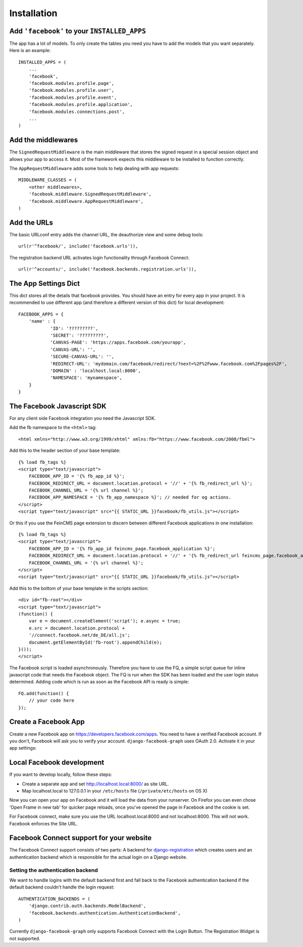 .. _installation:

============
Installation
============

Add ``'facebook'`` to your ``INSTALLED_APPS``
---------------------------------------------

The app has a lot of models. To only create the tables you need you have to add
the models that you want separately.
Here is an example::

    INSTALLED_APPS = (
        ...
        'facebook',
        'facebook.modules.profile.page',
        'facebook.modules.profile.user',
        'facebook.modules.profile.event',
        'facebook.modules.profile.application',
        'facebook.modules.connections.post',
        ...
    )


Add the middlewares
-------------------

The ``SignedRequestMiddleware`` is the main middleware that stores the signed
request in a special session object and allows your app to access it. Most
of the framework expects this middleware to be installed to function correctly.

The ``AppRequestMiddleware`` adds some tools to help dealing with app requests::

    MIDDLEWARE_CLASSES = (
        <other middlewares>,
        'facebook.middleware.SignedRequestMiddleware',
        'facebook.middleware.AppRequestMiddleware',
    )


Add the URLs
------------

The basic URLconf entry adds the channel URL, the deauthorize view and some
debug tools::

    url(r'^facebook/', include('facebook.urls')),

The registration backend URL activates login functionality through Facebook Connect::

    url(r'^accounts/', include('facebook.backends.registration.urls')),


The App Settings Dict
---------------------

This dict stores all the details that facebook provides. You should have an
entry for every app in your project. It is recommended to use different app
(and therefore a different version of this dict) for local development::

    FACEBOOK_APPS = {
        'name' : {
                'ID': '?????????',
                'SECRET': '?????????',
                'CANVAS-PAGE': 'https://apps.facebook.com/yourapp',
                'CANVAS-URL': '',
                'SECURE-CANVAS-URL': '',
                'REDIRECT-URL': 'mydomain.com/facebook/redirect/?next=%2F%2Fwww.facebook.com%2Fpages%2F',
                'DOMAIN' : 'localhost.local:8000',
                'NAMESPACE': 'mynamespace',
        }
    }


The Facebook Javascript SDK
---------------------------

For any client side Facebook integration you need the Javascript SDK.

Add the fb namespace to the ``<html>`` tag::

    <html xmlns="http://www.w3.org/1999/xhtml" xmlns:fb="https://www.facebook.com/2008/fbml">

Add this to the header section of your base template::

    {% load fb_tags %}
    <script type="text/javascript">
        FACEBOOK_APP_ID = '{% fb_app_id %}';
        FACEBOOK_REDIRECT_URL = document.location.protocol + '//' + '{% fb_redirect_url %}';
        FACEBOOK_CHANNEL_URL = '{% url channel %}';
        FACEBOOK_APP_NAMESPACE = '{% fb_app_namespace %}'; // needed for og actions.
    </script>
    <script type="text/javascript" src="{{ STATIC_URL }}facebook/fb_utils.js"></script>

Or this if you use the FeinCMS page extension to discern between different
Facebook applications in one installation::

    {% load fb_tags %}
    <script type="text/javascript">
        FACEBOOK_APP_ID = '{% fb_app_id feincms_page.facebook_application %}';
        FACEBOOK_REDIRECT_URL = document.location.protocol + '//' + '{% fb_redirect_url feincms_page.facebook_application %}';
        FACEBOOK_CHANNEL_URL = '{% url channel %}';
    </script>
    <script type="text/javascript" src="{{ STATIC_URL }}facebook/fb_utils.js"></script>

Add this to the bottom of your base template in the scripts section::

    <div id="fb-root"></div>
    <script type="text/javascript">
    (function() {
        var e = document.createElement('script'); e.async = true;
        e.src = document.location.protocol +
        '//connect.facebook.net/de_DE/all.js';
        document.getElementById('fb-root').appendChild(e);
    }());
    </script>

The Facebook script is loaded asynchronously. Therefore you have to use the FQ,
a simple script queue for inline javascript code that needs the Facebook
object. The FQ is run when the SDK has been loaded and the user login status
determined. Adding code which is run as soon as the Facebook API is ready is
simple::

    FQ.add(function() {
        // your code here
    });


Create a Facebook App
---------------------
Create a new Facebook app on https://developers.facebook.com/apps. You need to
have a verified Facebook account. If you don't, Facebook will ask you to verify
your account. ``django-facebook-graph`` uses OAuth 2.0. Activate it in your app
settings:

.. image:: _images/FB-app-settings.jpg



Local Facebook development
--------------------------

If you want to develop locally, follow these steps:

* Create a separate app and set http://localhost.local:8000/  as site URL.
* Map localhost.local to 127.0.0.1 in your ``/etc/hosts`` file (``/private/etc/hosts`` on OS X)

Now you can open your app on Facebook and it will load the data from your
runserver. On Firefox you can even chose 'Open Frame in new tab' for quicker
page reloads, once you've opened the page in Facebook and the cookie is set.

For Facebook connect, make sure you use the URL localhost.local:8000 and
not localhost:8000. This will not work. Facebook enforces the Site URL.


Facebook Connect support for your website
-----------------------------------------

The Facebook Connect support consists of two parts: A backend for
django-registration_ which creates users and an authentication
backend which is responsible for the actual login on a Django website.

.. _django-registration: https://bitbucket.org/ubernostrum/django-registration


Setting the authentication backend
**********************************

We want to handle logins with the default backend first and fall back to
the Facebook authentication backend if the default backend couldn't handle
the login request::

    AUTHENTICATION_BACKENDS = (
        'django.contrib.auth.backends.ModelBackend',
        'facebook.backends.authentication.AuthenticationBackend',
    )

Currently ``django-facebook-graph`` only supports Facebook Connect with the
Login Button. The Registration Widget is not supported.
